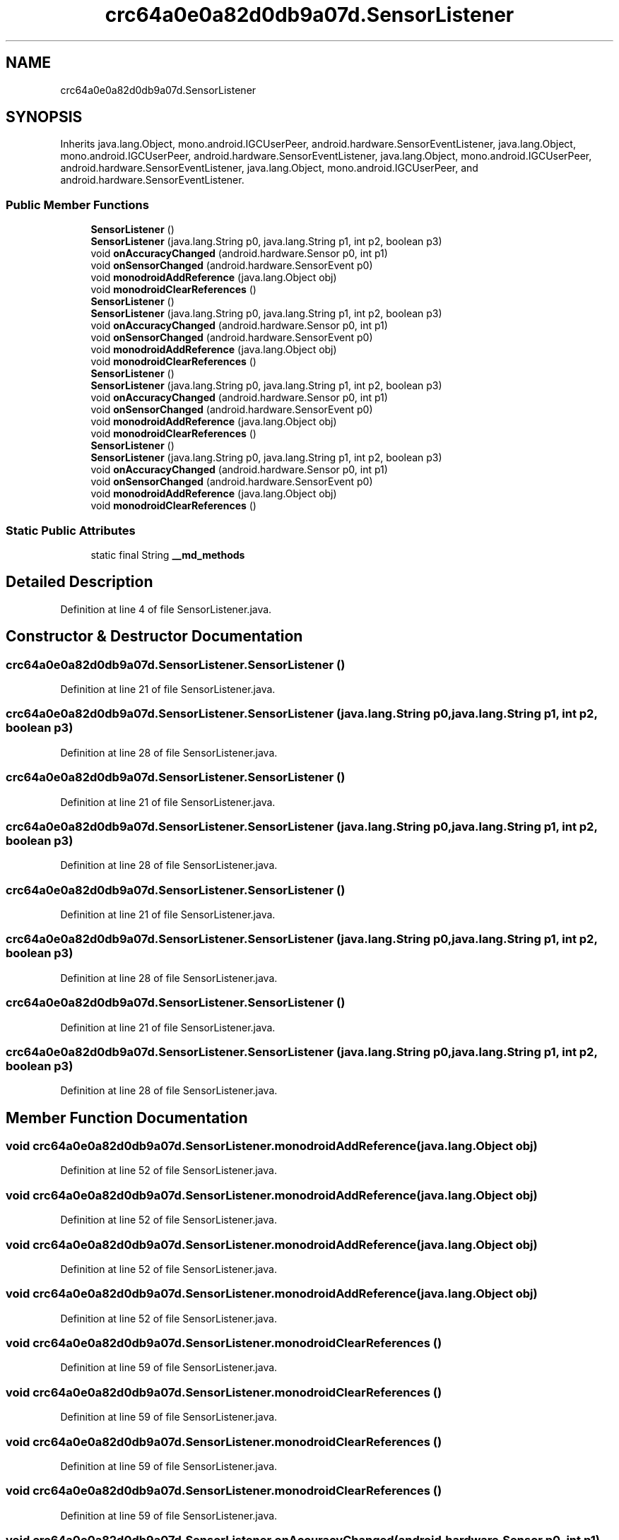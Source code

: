 .TH "crc64a0e0a82d0db9a07d.SensorListener" 3 "Thu Apr 29 2021" "Version 1.0" "Green Quake" \" -*- nroff -*-
.ad l
.nh
.SH NAME
crc64a0e0a82d0db9a07d.SensorListener
.SH SYNOPSIS
.br
.PP
.PP
Inherits java\&.lang\&.Object, mono\&.android\&.IGCUserPeer, android\&.hardware\&.SensorEventListener, java\&.lang\&.Object, mono\&.android\&.IGCUserPeer, android\&.hardware\&.SensorEventListener, java\&.lang\&.Object, mono\&.android\&.IGCUserPeer, android\&.hardware\&.SensorEventListener, java\&.lang\&.Object, mono\&.android\&.IGCUserPeer, and android\&.hardware\&.SensorEventListener\&.
.SS "Public Member Functions"

.in +1c
.ti -1c
.RI "\fBSensorListener\fP ()"
.br
.ti -1c
.RI "\fBSensorListener\fP (java\&.lang\&.String p0, java\&.lang\&.String p1, int p2, boolean p3)"
.br
.ti -1c
.RI "void \fBonAccuracyChanged\fP (android\&.hardware\&.Sensor p0, int p1)"
.br
.ti -1c
.RI "void \fBonSensorChanged\fP (android\&.hardware\&.SensorEvent p0)"
.br
.ti -1c
.RI "void \fBmonodroidAddReference\fP (java\&.lang\&.Object obj)"
.br
.ti -1c
.RI "void \fBmonodroidClearReferences\fP ()"
.br
.ti -1c
.RI "\fBSensorListener\fP ()"
.br
.ti -1c
.RI "\fBSensorListener\fP (java\&.lang\&.String p0, java\&.lang\&.String p1, int p2, boolean p3)"
.br
.ti -1c
.RI "void \fBonAccuracyChanged\fP (android\&.hardware\&.Sensor p0, int p1)"
.br
.ti -1c
.RI "void \fBonSensorChanged\fP (android\&.hardware\&.SensorEvent p0)"
.br
.ti -1c
.RI "void \fBmonodroidAddReference\fP (java\&.lang\&.Object obj)"
.br
.ti -1c
.RI "void \fBmonodroidClearReferences\fP ()"
.br
.ti -1c
.RI "\fBSensorListener\fP ()"
.br
.ti -1c
.RI "\fBSensorListener\fP (java\&.lang\&.String p0, java\&.lang\&.String p1, int p2, boolean p3)"
.br
.ti -1c
.RI "void \fBonAccuracyChanged\fP (android\&.hardware\&.Sensor p0, int p1)"
.br
.ti -1c
.RI "void \fBonSensorChanged\fP (android\&.hardware\&.SensorEvent p0)"
.br
.ti -1c
.RI "void \fBmonodroidAddReference\fP (java\&.lang\&.Object obj)"
.br
.ti -1c
.RI "void \fBmonodroidClearReferences\fP ()"
.br
.ti -1c
.RI "\fBSensorListener\fP ()"
.br
.ti -1c
.RI "\fBSensorListener\fP (java\&.lang\&.String p0, java\&.lang\&.String p1, int p2, boolean p3)"
.br
.ti -1c
.RI "void \fBonAccuracyChanged\fP (android\&.hardware\&.Sensor p0, int p1)"
.br
.ti -1c
.RI "void \fBonSensorChanged\fP (android\&.hardware\&.SensorEvent p0)"
.br
.ti -1c
.RI "void \fBmonodroidAddReference\fP (java\&.lang\&.Object obj)"
.br
.ti -1c
.RI "void \fBmonodroidClearReferences\fP ()"
.br
.in -1c
.SS "Static Public Attributes"

.in +1c
.ti -1c
.RI "static final String \fB__md_methods\fP"
.br
.in -1c
.SH "Detailed Description"
.PP 
Definition at line 4 of file SensorListener\&.java\&.
.SH "Constructor & Destructor Documentation"
.PP 
.SS "crc64a0e0a82d0db9a07d\&.SensorListener\&.SensorListener ()"

.PP
Definition at line 21 of file SensorListener\&.java\&.
.SS "crc64a0e0a82d0db9a07d\&.SensorListener\&.SensorListener (java\&.lang\&.String p0, java\&.lang\&.String p1, int p2, boolean p3)"

.PP
Definition at line 28 of file SensorListener\&.java\&.
.SS "crc64a0e0a82d0db9a07d\&.SensorListener\&.SensorListener ()"

.PP
Definition at line 21 of file SensorListener\&.java\&.
.SS "crc64a0e0a82d0db9a07d\&.SensorListener\&.SensorListener (java\&.lang\&.String p0, java\&.lang\&.String p1, int p2, boolean p3)"

.PP
Definition at line 28 of file SensorListener\&.java\&.
.SS "crc64a0e0a82d0db9a07d\&.SensorListener\&.SensorListener ()"

.PP
Definition at line 21 of file SensorListener\&.java\&.
.SS "crc64a0e0a82d0db9a07d\&.SensorListener\&.SensorListener (java\&.lang\&.String p0, java\&.lang\&.String p1, int p2, boolean p3)"

.PP
Definition at line 28 of file SensorListener\&.java\&.
.SS "crc64a0e0a82d0db9a07d\&.SensorListener\&.SensorListener ()"

.PP
Definition at line 21 of file SensorListener\&.java\&.
.SS "crc64a0e0a82d0db9a07d\&.SensorListener\&.SensorListener (java\&.lang\&.String p0, java\&.lang\&.String p1, int p2, boolean p3)"

.PP
Definition at line 28 of file SensorListener\&.java\&.
.SH "Member Function Documentation"
.PP 
.SS "void crc64a0e0a82d0db9a07d\&.SensorListener\&.monodroidAddReference (java\&.lang\&.Object obj)"

.PP
Definition at line 52 of file SensorListener\&.java\&.
.SS "void crc64a0e0a82d0db9a07d\&.SensorListener\&.monodroidAddReference (java\&.lang\&.Object obj)"

.PP
Definition at line 52 of file SensorListener\&.java\&.
.SS "void crc64a0e0a82d0db9a07d\&.SensorListener\&.monodroidAddReference (java\&.lang\&.Object obj)"

.PP
Definition at line 52 of file SensorListener\&.java\&.
.SS "void crc64a0e0a82d0db9a07d\&.SensorListener\&.monodroidAddReference (java\&.lang\&.Object obj)"

.PP
Definition at line 52 of file SensorListener\&.java\&.
.SS "void crc64a0e0a82d0db9a07d\&.SensorListener\&.monodroidClearReferences ()"

.PP
Definition at line 59 of file SensorListener\&.java\&.
.SS "void crc64a0e0a82d0db9a07d\&.SensorListener\&.monodroidClearReferences ()"

.PP
Definition at line 59 of file SensorListener\&.java\&.
.SS "void crc64a0e0a82d0db9a07d\&.SensorListener\&.monodroidClearReferences ()"

.PP
Definition at line 59 of file SensorListener\&.java\&.
.SS "void crc64a0e0a82d0db9a07d\&.SensorListener\&.monodroidClearReferences ()"

.PP
Definition at line 59 of file SensorListener\&.java\&.
.SS "void crc64a0e0a82d0db9a07d\&.SensorListener\&.onAccuracyChanged (android\&.hardware\&.Sensor p0, int p1)"

.PP
Definition at line 36 of file SensorListener\&.java\&.
.SS "void crc64a0e0a82d0db9a07d\&.SensorListener\&.onAccuracyChanged (android\&.hardware\&.Sensor p0, int p1)"

.PP
Definition at line 36 of file SensorListener\&.java\&.
.SS "void crc64a0e0a82d0db9a07d\&.SensorListener\&.onAccuracyChanged (android\&.hardware\&.Sensor p0, int p1)"

.PP
Definition at line 36 of file SensorListener\&.java\&.
.SS "void crc64a0e0a82d0db9a07d\&.SensorListener\&.onAccuracyChanged (android\&.hardware\&.Sensor p0, int p1)"

.PP
Definition at line 36 of file SensorListener\&.java\&.
.SS "void crc64a0e0a82d0db9a07d\&.SensorListener\&.onSensorChanged (android\&.hardware\&.SensorEvent p0)"

.PP
Definition at line 44 of file SensorListener\&.java\&.
.SS "void crc64a0e0a82d0db9a07d\&.SensorListener\&.onSensorChanged (android\&.hardware\&.SensorEvent p0)"

.PP
Definition at line 44 of file SensorListener\&.java\&.
.SS "void crc64a0e0a82d0db9a07d\&.SensorListener\&.onSensorChanged (android\&.hardware\&.SensorEvent p0)"

.PP
Definition at line 44 of file SensorListener\&.java\&.
.SS "void crc64a0e0a82d0db9a07d\&.SensorListener\&.onSensorChanged (android\&.hardware\&.SensorEvent p0)"

.PP
Definition at line 44 of file SensorListener\&.java\&.
.SH "Member Data Documentation"
.PP 
.SS "static final String crc64a0e0a82d0db9a07d\&.SensorListener\&.__md_methods\fC [static]\fP"
@hide 
.PP
Definition at line 11 of file SensorListener\&.java\&.

.SH "Author"
.PP 
Generated automatically by Doxygen for Green Quake from the source code\&.
